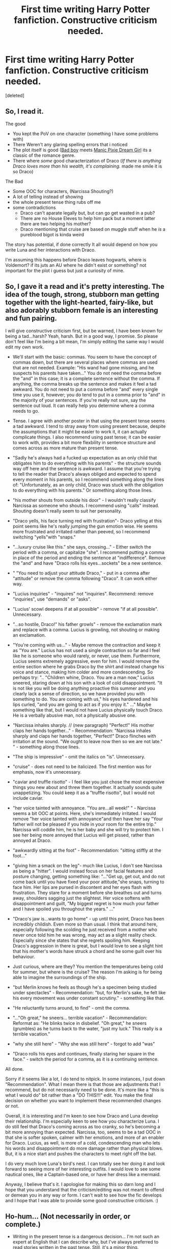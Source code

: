 #+TITLE: First time writing Harry Potter fanfiction. Constructive criticism needed.

* First time writing Harry Potter fanfiction. Constructive criticism needed.
:PROPERTIES:
:Score: 10
:DateUnix: 1423956162.0
:DateShort: 2015-Feb-15
:FlairText: Misc
:END:
[deleted]


** So, I read it.

The good

- You kept the PoV on one character (something I have some problems with)
- There Weren't any glaring spelling errors that i noticed
- The plot itself is good ([[http://tvtropes.org/pmwiki/pmwiki.php/Main/AllGirlsWantBadBoys][Bad boy]] meets [[http://tvtropes.org/pmwiki/pmwiki.php/Main/ManicPixieDreamGirl][Manic Pixie Dream Girl]] its a classic of the romance genre.\\
- There where /some/ good characterization of Draco (/If there is anything Draco loves more than his wealth, it's complaining./ made me smile it is so Draco)\\

The Bad

- Some OOC for characters, (Narcissa Shouting?)\\
- A lot of telling instead of showing\\
- the whole present tense thing rubs off me\\
- some contradictions\\

  - Draco can't aparate legally but, but can go get wasted in a pub?
  - There are no House Eleves to help him pack but a moment latter there are two helping his mother?
  - Draco mentioning that cruise are based on muggle stuff when he /is/ a pureblood bigot is kinda weird

The story has potential, if done correctly It all would depend on how you write Luna and her interactions with Draco.

I'm assuming this happens before Draco leaves hogwarts, where is Voldemort? if its juts an AU where he didn't exist or something? not important for the plot i guess but just a curiosity of mine.
:PROPERTIES:
:Author: Notosk
:Score: 2
:DateUnix: 1423972627.0
:DateShort: 2015-Feb-15
:END:


** So, I gave it a read and it's pretty interesting. The idea of the tough, strong, stubborn man getting together with the light-hearted, fairy-like, but also adorably stubborn female is an interesting and fun pairing.

I will give constructive criticism first, but be warned, I have been known for being a tad...harsh? Yeah, harsh. But in a good way, I promise. So please don't feel like I'm being a bit mean, I'm simply editing the same way I would edit my own work.

- We'll start with the basic: commas. You seem to have the concept of commas down, but there are several places where commas are used that are not needed. Example: "His wand had gone missing, and he suspects his parents have taken..." You do not need the comma before the "and" in this case; it is a complete sentence without the comma. If anything, the comma breaks up the sentence and makes it feel a tad awkward. You do not need to put a comma before "and" every single time you use it, however; you do tend to put in a comma prior to "and" in the majority of your sentences. If you're really not sure, say the sentence out loud. It can really help you determine where a comma needs to go.

- Tense. I agree with another poster in that using the present tense seems a tad awkward. I tend to stray away from using present because, despite the assumptions that it might be easier to work it, it can actually complicate things. I also recommend using past tense; it can be easier to work with, provides a bit more flexbility in sentence structure and comes across as more mature than present tense.

- "Sadly he's always had a fucked up expectation as an only child that obligates him to do everything with his parents" - the structure sounds way off here and the sentence is awkward. I assume that you're trying to tell the reader that Draco's always obliged and expected to spend every moment in his parents, so I recommend something along the lines of: "Unfortunately, as an only child, Draco was stuck with the obligation to do everything with his parents." Or something along those lines.

- "his mother shouts from outside his door" - I wouldn't really classify Narcissa as someone who shouts. I recommend using "calls" instead. Shouting doesn't really seem to suit her personality.

- "Draco yells, his face turning red with frustration"- Draco yelling at this point seems like he's really jumping the gun emotion wise. He seems more frustrated and irritated rather than peeved, so I recommend switching "yells"with "snaps."

- "...luxury cruise like this." she says, crossing..." - Either switch the period with a comma, or capitalize "she". I recommend putting a comma in place of the period and ending the sentence at "indifference". Remove the "and" and have "Draco rolls his eyes...sockets" be a new sentence.

- " "You need to adjust your attitude Draco," - put in a comma after "attitude" or remove the comma following "Draco". It can work either way.

- "Lucius inquiries" - "inquires" not "inquiries". Recommend: remove "inquiries", use "demands" or "asks".

- "Lucius' scowl deepens if at all possible" - remove "if at all possible". Unnecessary.

- "...so hostile, Draco!" his father growls" - remove the exclamation mark and replace with a comma. Lucius is growling, not shouting or making an exclamation.

- "You're coming with us..." - Maybe remove the contraction and keep it as "You are." Lucius has not used a single contraction so far and I feel like he is someone who would rarely, or never, use them. Furthermore, Lucius seems extremely aggressive, even for him. I would remove the entire section where he grabs Draco by the shirt and instead change his voice and stance, making him colder and more condescending. So perhaps try: ".. "Children whine, Draco. You are a man now," Lucius sneered, staring down at his son with a look of cold disappointment. "It is not like you will be doing anything proactive this summer and you clearly lack a sense of direction, so we have provided you with something to do. You are coming with us," his eyes hardened and his lips curled, "and you are going to act as if you enjoy it." ..." Maybe something like that, but I would not have Lucius physically touch Draco. He is a verbally abusive man, not a physically abusive one.

- "Narcissa inhales sharply. // (new paragraph) "Perfect!" His mother claps her hands together..." - Recommendation: "Narcissa inhales sharply and claps her hands together, "Perfect!" Draco flinches with irritation at the sound. "We ought to leave now then so we are not late." " - something along those lines.

- "The ship is impressive" - omit the italics on "is". Unnecessary.

- "cruise" - does not need to be italicized. The first mention was for emphasis, now it's unnecessary.

- "caviar and truffle risotto" - I feel like you just chose the most expensive things you new about and threw them together. It actually sounds quite unappetizing. You could keep it as a "truffle risotto", but I would not include caviar.

- "her voice tainted with annoyance. "You are...all week!" " - Narcissa seems a bit OOC at points. Here, she's immediately irritated. I would remove "her voice tainted with annoyance"and then have her say "Your father will not be pleased if you hide in your room for the entire trip." Narcissa will coddle him, he is her baby and she will try to protect him. I see her being more annoyed that Lucius will get pissed, rather than annoyed at Draco.

- "awkwardly sitting at the foot" - Recommendation: "sitting stiffly at the foot..."

- "giving him a smack on the leg"- much like Lucius, I don't see Narcissa as being a "hitter". I would instead focus on her facial features and posture changing, getting something like: "..."Get up, get out, and do not come back until you have fixed your poor attitude,"she snaps, turning to face him. Her lips are pursed in discontent and her eyes flash with frustration. They stare for a moment before she breathes out and turns away, shoulders sagging just the slightest. Her voice softens with disappointment and guilt, "My biggest regret is how much your father and I have spoiled you throughout the years." ..."

- "Draco's jaw is...wants to go home" - up until this point, Draco has been incredibly childish. Even more so than usual. I think that around here, especially following the scolding he just received from a mother who never once told him he was wrong, may act as a slight reality check. Especially since she states that she regrets spoiling him. Keeping Draco's aggression in there is great, but I would love to see a slight hint that his mother's words have struck a chord and he some guilt over his behaviour.

- Just curious, where are they? You mention the temperatures being cold for summer, but where is the cruise? The reason I'm asking is for being able to imagine the surroundings of the ship.

- "but Merlin knows he feels as though he's a specimen being studied under spectacles" - Recommendation: "but, for Merlin's sake, he felt like his every movement was under constant scrutiny." - something like that.

- "He reluctantly turns around, to find" - omit the comma.

- "..."Oh great," he sneers... terrible vacation" - Recommendation: Reformat as: "He blinks twice in disbelief. "Oh great," he sneers (grumbles) as he turns back to the water, "just my luck." This really is a terrible vacation."

- "why she still here" - "Why she was still here" - forgot to add "was"

- "Draco rolls his eyes and continues, finally staring her square in the face." - switch the period for a comma, as it is a continuing sentence.

All done.

Sorry if it seems like a lot, I do tend to nitpick. In some instances, I put down "Recommendation". What I mean there is that those are adjustments that I recommend, but do not necessarily need to be done. It's more like a "this is what I would do" bit rather than a "DO THIS!!!" edit. You make the final decision on whether you want to implement these recommended changes or not.

Overall, it is interesting and I'm keen to see how Draco and Luna develop their relationship. I'm especially keen to see how you characterize Luna. I do still feel that Draco's coming across as too cranky, so he's becoming a bit more annoying than expected. Narcissa, too, seems to be a tad OOC in that she is softer spoken, calmer with her emotions, and more of an enabler for Draco. Lucius, as well, is more of a cold, condescending man who lets his words and disappointment do more damage rather than physical blows. But, it is a nice start and pushes the characters to meet right off the bat.

I do very much love Luna's bird's nest. I can totally see her doing it and look forward to seeing more of her interesting outfits. I would love to see some nautical ones, like a Captain-based one, or have her dress like a mermaid.

Anyway, I believe that's it. I apologise for making this so darn long and I hope that you understand that the criticism/editing was not meant to offend or demean you in any way or form. I can't wait to see how the fic develops and I hope that I was able to provide some good constructive criticism. :)
:PROPERTIES:
:Author: Ayverie
:Score: 2
:DateUnix: 1423988339.0
:DateShort: 2015-Feb-15
:END:


** Ho-hum... (Not necessarily in order, or complete.)

- Writing in the present tense is a dangerous decision... I'm not such an expert at English that I can describe why, but I've always preferred to read stories written in the past tense. Still, it's a minor thing.

- I feel as if there should be a lot more contractions in the narration--"it's" for "it is". The narration feels a little stilted with so few of them.

- "Only-child" shouldn't be hyphenated, I rather think.

- "Children whine, Draco. You are a man now.": "Children", "you", and "man" probably should be italicized.

- "You are to treat your mother and *I* with respect" should be "You are to treat your mother and *me* with respect". Both Narcissa and Lucius are the /objects/ of the verb "treat", and so take the /objective/ case. (It'd probably sound better as "me and your mother", actually.) (Ditto for "ruin this wonderful excursion for your mother and *I*".)

- I think it's a little dangerous to call it "beluga caviar"--the average reader will assume that you're talking about [[http://en.wikipedia.org/wiki/Beluga_whale][the beluga whale]] rather than [[http://en.wikipedia.org/wiki/Beluga_(sturgeon)][the beluga sturgeon,]] and get angry at you for thinking that whales are fish. (That's certainly what /I/ did, before checking [[http://en.wikipedia.org/wiki/Caviar][the Wikipedia article for caviar!]])

- "*Lay* around and mope in your room" should be "*lie* around and mope in your room". [[http://grammar.ccc.commnet.edu/grammar/notorious/lay.htm]["Lay" is transitive, and "lie" is intransitive.]]

- "You are going to act like you enjoy it": Technically, "as if you enjoy it" is more correct. I'd expect /Draco/ to use "like" in his dialogue (and he does so later on--"Like I care"), but I'd expect /Lucius/ to bother to use "as if"--and Lucius is talking, here.

- Missing commas: "Yes father" should be "Yes, father"; "Very good then" should be "Very good, then"; "/is/ impressive though Draco" should be "/is/ impressive, though Draco"; "He mutters and" should be "He mutters, and"; "Well you are" should be "Well, you are"; "Well the captain" should be "Well, the captain"; "Draco it wasn't my intention" should be "Draco, it wasn't my intention"

- "Lucius hands Draco his wand, and the Slytherin fights the urge": They're /both/ Slytherins, though--so this word doesn't help the reader at all! Maybe "young man" would be better?

- ""Perfect," his mother claps" would look better as ""Perfect!" His mother claps"--it smacks more definitely of the sharpness of the sound, and doesn't accidentally imply that Narcissa is saying "Perfect" in some kind of clap-based language.

- "In walks Narcissa without warning, her smile fades into a frown when she sees her son.": /Either/ this should be two sentences (change the comma to a period), /or/ "fades" should be "fading". As it stands, this is a run-on.

- "He's been making a point to wear a scowl for the past few hours.": Should be /either/ "He's been making a point of wearing" /or/ "He's been making it a point to wear", I think.

- "Her voice tainted with annoyance": "Tainted" doesn't sound quite right, here. Maybe "tinged" would be better?

- "Smells like +the+ peppermint"

- ""Yes, mother," *He* says" should be ""Yes, mother," *he* says" (no capitalization) (ditto for ""I'm fine here, thanks," He mutters")

- "Looney": I personally prefer the spelling "loony", but I guess it's debatable.

- "It is you!" should probably be "It /is/ you!" (italicization for emphasis)

- "Summer time" is one word, I rather think.

Overall, though, the English is definitely above-average!
:PROPERTIES:
:Author: ToaKraka
:Score: 2
:DateUnix: 1423959047.0
:DateShort: 2015-Feb-15
:END:

*** u/denarii:
#+begin_quote
  "Children whine, Draco. You are a man now.": "Children", "you", and "man" probably should be italicized.
#+end_quote

Depends on the intended emphasis.

#+begin_quote
  "You are to treat your mother and I with respect" should be "You are to treat your mother and me with respect". Both Narcissa and Lucius are the objects of the verb "treat", and so take the objective case. (It'd probably sound better as "me and your mother", actually.) (Ditto for "ruin this wonderful excursion for your mother and I".)
#+end_quote

This one's kind of interesting. For one thing, the whole idea that 'and I' must be used for subjects is wrong. No matter how much some people want English to behave like Latin, it doesn't. However, pedants bang on about it so much that hypercorrection has become common, to the point where both 'and I' and 'and me' sound natural to me when used for objects. I kind of love that. It must piss off grammar nazis. tl;dr just because a phrase is used as an object, doesn't mean it'll necessarily take an objective form because language is complicated.

#+begin_quote
  "Lay around and mope in your room" should be "lie around and mope in your room". "Lay" is transitive, and "lie" is intransitive.
#+end_quote

Again, this is trying to impose arbitrary rules on dialogue. As a native English speaker, both sound totally normal.

#+begin_quote
  "You are going to act like you enjoy it": Technically, "as if you enjoy it" is more correct. I'd expect Draco to use "like" in his dialogue (and he does so later on--"Like I care"), but I'd expect Lucius to bother to use "as if"--and Lucius is talking, here.
#+end_quote

"as if" is no more correct than "like". However, I do agree that it sounds too informal for Lucius. I'd put "as though" in for consideration.

#+begin_quote
  ""Perfect," his mother claps" would look better as ""Perfect!" His mother claps"--it smacks more definitely of the sharpness of the sound, and doesn't accidentally imply that Narcissa is saying "Perfect" in some kind of clap-based language.
#+end_quote

To be precise, quoted text only ends in a comma when followed by a dialogue tag.
:PROPERTIES:
:Author: denarii
:Score: 2
:DateUnix: 1423961474.0
:DateShort: 2015-Feb-15
:END:

**** (Background: I'm a native speaker of English, a firm believer in [[http://en.wikipedia.org/wiki/Linguistic_prescription][linguistic prescriptivism]], and a longtime lover of the Latin language.)

I prefer a language to lack opportunities for confusion. Synonyms increase opportunities for confusion. If "I" and "me" become synonyms--if "lay" and "lie" become synonyms--if "compose" and "comprise" become synonyms--it becomes harder for people to understand each other. Rules imposed on a system from above may be arbitrary--but, without those rules, everything would be chaos.

Aren't you annoyed when you go to another country, see that it uses [[http://wikitravel.org/upload/shared//thumb/8/85/Plugs.png/400px-Plugs.png][different electrical plugs]] from the ones in your home country, and are forced to buy an adapter so that you can charge your phone? Would you be happy if every state in the United States (or every first-level administrative division in whatever country you inhabit) had speed-limit signs in a different unit (mi/hr, km/hr, yd/min, m/s)? In these situations, when a centralized authority imposes regulations from above--however arbitrary those regulations may be--confusion and hassle are reduced.
:PROPERTIES:
:Author: ToaKraka
:Score: 0
:DateUnix: 1423963158.0
:DateShort: 2015-Feb-15
:END:

***** u/denarii:
#+begin_quote
  a firm believer in linguistic prescriptivism
#+end_quote

My archenemy!

#+begin_quote
  I prefer a language to lack opportunities for confusion. Synonyms increase opportunities for confusion. If "I" and "me" become synonyms--if "lay" and "lie" become synonyms--if "compose" and "comprise" become synonyms--it becomes harder for people to understand each other. Rules imposed on a system from above may be arbitrary--but, without those rules, everything would be chaos.
#+end_quote

It really doesn't matter what you prefer, language always has and always will have ambiguities. Grammatical English is and will always be the language as spoken and understood by people, not some externally imposed platonic ideal. Furthermore, none of the examples you gave create difficulties in understanding. No fluent speaker is confused by "You are to treat your mother and I with respect", nor by the intransitive use of lay, nor by the conflation of compose and comprise.

The distinctions you want to preserve are so completely arbitrary, as well. English used to have a medial-distal distinction (that vs. yon), a T-V distinction (thou vs. you), locative adverbs (hence, hither, et al.). Do you think English speakers are less able to convey meaning without them? What is the one true English we should be using, Elizabethan English? The English of Chaucer? /Is þis þæt riht Englisc?/

Language changes, trying to stop it is utterly futile.
:PROPERTIES:
:Author: denarii
:Score: 3
:DateUnix: 1423969894.0
:DateShort: 2015-Feb-15
:END:


***** ***** 
      :PROPERTIES:
      :CUSTOM_ID: section
      :END:
****** 
       :PROPERTIES:
       :CUSTOM_ID: section-1
       :END:
**** 
     :PROPERTIES:
     :CUSTOM_ID: section-2
     :END:
[[https://en.wikipedia.org/wiki/Linguistic%20prescription][*Linguistic prescription*]]: [[#sfw][]]

--------------

#+begin_quote
  *Linguistic prescription* (or *prescriptivism*) is the practice of elevating one [[https://en.wikipedia.org/wiki/Variety_(linguistics)][variety]] or manner of [[https://en.wikipedia.org/wiki/Language][language]] [[https://en.wikipedia.org/wiki/Usage][use]] over another. It may imply some forms are incorrect, improper, illogical, lack communicative effect, or are of low aesthetic value. Sometimes informed by [[https://en.wikipedia.org/wiki/Linguistic_purism][linguistic purism]], these normative practices may address such [[https://en.wikipedia.org/wiki/Linguistics][linguistics]] aspects as [[https://en.wikipedia.org/wiki/Spelling][spelling]], [[https://en.wikipedia.org/wiki/Grammar][grammar]], [[https://en.wikipedia.org/wiki/Semantics][semantics]], [[https://en.wikipedia.org/wiki/Pronunciation][pronunciation]], and [[https://en.wikipedia.org/wiki/Syntax][syntax]]. They may also include judgments on [[https://en.wikipedia.org/wiki/Etiquette][socially]] proper and [[https://en.wikipedia.org/wiki/Political_correctness][politically correct]] language use.
#+end_quote

--------------

^{Interesting:} [[https://en.wikipedia.org/wiki/History_of_linguistic_prescription_in_English][^{History} ^{of} ^{linguistic} ^{prescription} ^{in} ^{English}]] ^{|} [[https://en.wikipedia.org/wiki/Linguistic_description][^{Linguistic} ^{description}]] ^{|} [[https://en.wikipedia.org/wiki/Etymological_fallacy][^{Etymological} ^{fallacy}]]

^{Parent} ^{commenter} ^{can} [[/message/compose?to=autowikibot&subject=AutoWikibot%20NSFW%20toggle&message=%2Btoggle-nsfw+colq3b3][^{toggle} ^{NSFW}]] ^{or[[#or][]]} [[/message/compose?to=autowikibot&subject=AutoWikibot%20Deletion&message=%2Bdelete+colq3b3][^{delete}]]^{.} ^{Will} ^{also} ^{delete} ^{on} ^{comment} ^{score} ^{of} ^{-1} ^{or} ^{less.} ^{|} [[http://www.np.reddit.com/r/autowikibot/wiki/index][^{FAQs}]] ^{|} [[http://www.np.reddit.com/r/autowikibot/comments/1x013o/for_moderators_switches_commands_and_css/][^{Mods}]] ^{|} [[http://www.np.reddit.com/r/autowikibot/comments/1ux484/ask_wikibot/][^{Magic} ^{Words}]]
:PROPERTIES:
:Author: autowikibot
:Score: 2
:DateUnix: 1423963173.0
:DateShort: 2015-Feb-15
:END:
